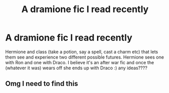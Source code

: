 #+TITLE: A dramione fic I read recently

* A dramione fic I read recently
:PROPERTIES:
:Author: babydollsuzy
:Score: 0
:DateUnix: 1587778806.0
:DateShort: 2020-Apr-25
:FlairText: What's That Fic?
:END:
Hermione and class (take a potion, say a spell, cast a charm etc) that lets them see and experience two different possible futures. Hermione sees one with Ron and one with Draco. I believe it's an after war fic and once the (whatever it was) wears off she ends up with Draco :) any ideas????


** Omg I need to find this
:PROPERTIES:
:Author: amirakofi
:Score: 0
:DateUnix: 1587862560.0
:DateShort: 2020-Apr-26
:END:
